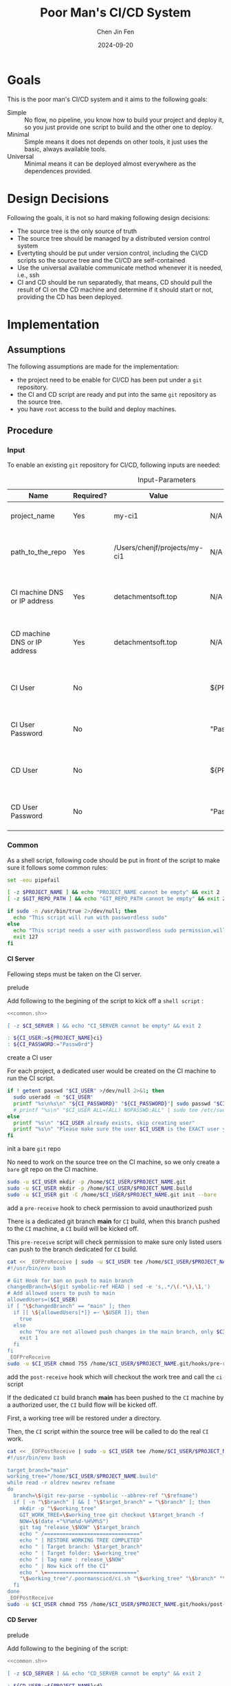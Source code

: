 #+Title: Poor Man's CI/CD System
#+Author: Chen Jin Fen
#+Date: 2024-09-20
#+OPTIONS: ^:{}
#+OPTIONS: H:9
#+OPTIONS: toc:9
#+LANG: en_US
#+PANDOC_OPTIONS: reference-doc:./reference.docx
#+PANDOC_OPTIONS: toc:t
#+PANDOC_METADATA: toc-title:Contents
#+PANDOC_VARIABLES: lang:en_US

* Goals

This is the poor man's CI/CD system and it aims to the following goals:

- Simple :: No flow, no pipeline, you know how to build your project and
  deploy it, so you just provide one script to build and the other one
  to deploy.
- Minimal :: Simple means it does not depends on other tools, it just
  uses the basic, always available tools.
- Universal :: Minimal means it can be deployed almost everywhere as the
  dependences provided.

* Design Decisions

Following the goals, it is not so hard making following design decisions:
- The source tree is the only source of truth
- The source tree should be managed by a distributed version control system
- Evertyting should be put under version control, including the CI/CD
  scripts so the source tree and the CI/CD are self-contained
- Use the universal available communicate method whenever it is needed, i.e.,
  ssh
- CI and CD should be run separatedly, that means, CD should pull the result
  of CI on the CD machine and determine if it should start or not, providing
  the CD has been deployed.

* Implementation

** Assumptions

The following assumptions are made for the implementation:
- the project need to be enable for CI/CD has been put under a =git= repository.
- the CI and CD script are ready and put into the same =git= repository as the
  source tree.
- you have =root= access to the build and deploy machines.

** Procedure

***  Input

To enable an existing =git= repository for CI/CD, following inputs are needed:

#+CAPTION: Input-Parameters
#+NAME: tbl-input-parameters
|------------------------------+-----------+-------------------------------+-------------------+-----------------------------------------|
| Name                         | Required? | Value                         | Default Value     | Remarks                                 |
|------------------------------+-----------+-------------------------------+-------------------+-----------------------------------------|
| project_name                 | Yes       | my-ci1                        | N/A               | the name of the project                 |
|------------------------------+-----------+-------------------------------+-------------------+-----------------------------------------|
| path_to_the_repo             | Yes       | /Users/chenjf/projects/my-ci1 | N/A               | path to the project =git= repository      |
|------------------------------+-----------+-------------------------------+-------------------+-----------------------------------------|
| CI machine DNS or IP address | Yes       | detachmentsoft.top            | N/A               | the =DNS= or IP address of the CI machine |
|------------------------------+-----------+-------------------------------+-------------------+-----------------------------------------|
| CD machine DNS or IP address | Yes       | detachmentsoft.top            | N/A               | the =DNS= or IP address of the CD machine |
|------------------------------+-----------+-------------------------------+-------------------+-----------------------------------------|
| CI User                      | No        |                               | ${PROJECT_NAME}ci | the user name who will do the CI job    |
|------------------------------+-----------+-------------------------------+-------------------+-----------------------------------------|
| CI User Password             | No        |                               | "Passw0rd"        | the password of the CI user             |
|------------------------------+-----------+-------------------------------+-------------------+-----------------------------------------|
| CD User                      | No        |                               | ${PROJECT_NAME}cd | the user name who will do the CD job    |
|------------------------------+-----------+-------------------------------+-------------------+-----------------------------------------|
| CD User Password             | No        |                               | "Passw0rd"        | the password of the CD user             |
|------------------------------+-----------+-------------------------------+-------------------+-----------------------------------------|

*** Common
:PROPERTIES:
:header-args: :var PROJECT_NAME=tbl-input-parameters[3,2]
:header-args+: :var GIT_REPO_PATH=tbl-input-parameters[5,2]
:END:

As a shell script, following code should be put in front of the
script to make sure it follows some common rules:
#+NAME: common.sh
#+begin_src bash :tangle no
set -eou pipefail

[ -z $PROJECT_NAME ] && echo "PROJECT_NAME cannot be empty" && exit 2
[ -z $GIT_REPO_PATH ] && echo "GIT_REPO_PATH cannot be empty" && exit 2

if sudo -n /usr/bin/true 2>/dev/null; then
  echo "This script will run with passwordless sudo"
else
  echo "This script needs a user with passwordless sudo permission,will abort"
  exit 127
fi
#+end_src

**** CI Server
:PROPERTIES:
:header-args+: :var CI_SERVER=tbl-input-parameters[7,2]
:header-args+: :var CI_USER=tbl-input-parameters[11,2]
:header-args+: :var CI_PASSWORD=tbl-input-parameters[13,2]
:END:

Fellowing steps must be taken on the CI server.

- prelude ::
Add following to the begining of the script to kick off a =shell script= :
#+begin_src bash :shebang #!/usr/bin/env bash :tangle scripts/setup-ci-server.sh :noweb yes
<<common.sh>>

[ -z $CI_SERVER ] && echo "CI_SERVER cannot be empty" && exit 2

: ${CI_USER:=${PROJECT_NAME}ci}
: ${CI_PASSWORD:="Passw0rd"}
#+end_src

- create a CI user ::
For each project, a dedicated user would be created on the CI machine
to run the CI script.

#+begin_src  bash :tangle scripts/setup-ci-server.sh :no-expand :comments org
if ! getent passwd "$CI_USER" >/dev/null 2>&1; then
  sudo useradd -m "$CI_USER"
  printf "%s\n%s\n" "${CI_PASSWORD}" "${CI_PASSWORD}"| sudo passwd "$CI_USER"
  # printf "%s\n" "$CI_USER ALL=(ALL) NOPASSWD:ALL" | sudo tee /etc/sudoers.d/999-cloud-init-users > /dev/null
else
  printf "%s\n" "$CI_USER already exists, skip creating user"
  printf "%s\n" "Please make sure the user $CI_USER is the EXACT user you want to use to do the CI job."
fi
#+end_src

- init a bare =git= repo ::
No need to work on the source tree on the CI machine, so we only create
a =bare= git repo on the CI machine.

#+begin_src  bash :tangle scripts/setup-ci-server.sh :no-expand :comments org
sudo -u $CI_USER mkdir -p /home/$CI_USER/$PROJECT_NAME.git
sudo -u $CI_USER mkdir -p /home/$CI_USER/$PROJECT_NAME.build
sudo -u $CI_USER git -C /home/$CI_USER/$PROJECT_NAME.git init --bare
#+end_src

- add a =pre-receive= hook to check permission to avoid unauthorized push ::
There is a dedicated git branch *main* for =CI= build, when this branch pushed to
the =CI= machine, a =CI= build will be kicked off.

This =pre-receive= script will check permission to make sure
only listed users can push to the branch dedicated for =CI= build.

#+begin_src  bash :tangle scripts/setup-ci-server.sh :no-expand :comments org
cat << _EOFPreReceive | sudo -u $CI_USER tee /home/$CI_USER/$PROJECT_NAME.git/hooks/pre-receive > /dev/null
#!/usr/bin/env bash

# Git Hook for ban on push to main branch
changedBranch=\$(git symbolic-ref HEAD | sed -e 's,.*/\(.*\),\1,')
# Add allowed users to push to main
allowedUsers=($CI_USER)
if [ "\$changedBranch" == "main" ]; then
  if [[ \${allowedUsers[*]} =~ \$USER ]]; then
    true
  else
    echo "You are not allowed push changes in the main branch, only $CI_USER can do it"
    exit 1
  fi
fi
_EOFPreReceive
sudo -u $CI_USER chmod 755 /home/$CI_USER/$PROJECT_NAME.git/hooks/pre-receive
#+end_src

- add the =post-receive= hook which will checkout the work tree and call the =ci= script ::
If the dedicated =CI= build branch *main* has been pushed to the =CI= machine
by a authorized user, the =CI= build flow will be kicked off.

First, a working tree will be restored under a directory.

Then, the =CI= script within the source tree will be called to do
the real =CI= work.

#+begin_src  bash :tangle scripts/setup-ci-server.sh :no-expand :comments org
cat << _EOFPostReceive | sudo -u $CI_USER tee /home/$CI_USER/$PROJECT_NAME.git/hooks/post-receive > /dev/null
#!/usr/bin/env bash

target_branch="main"
working_tree="/home/$CI_USER/$PROJECT_NAME.build"
while read -r oldrev newrev refname
do
  branch=\$(git rev-parse --symbolic --abbrev-ref "\$refname")
  if [ -n "\$branch" ] && [ "\$target_branch" = "\$branch" ]; then
    mkdir -p "\$working_tree"
    GIT_WORK_TREE=\$working_tree git checkout \$target_branch -f
    NOW=\$(date +"%Y%m%d-%H%M%S")
    git tag "release_\$NOW" \$target_branch
    echo " /==============================="
    echo " | RESTORE WORKING TREE COMPLETED"
    echo " | Target branch: \$target_branch"
    echo " | Target folder: \$working_tree"
    echo " | Tag name : release_\$NOW"
    echo " | Now kick off the CI"
    echo " \=============================="
    "\$working_tree"/.poormanscicd/ci.sh "\$working_tree" "\$branch" "\$working_tree"/ci-artifact-$PROJECT_NAME.tar.gz > "\$working_tree"/ci.log 2>&1
  fi
done
_EOFPostReceive
sudo -u $CI_USER chmod 755 /home/$CI_USER/$PROJECT_NAME.git/hooks/post-receive
#+end_src

**** CD Server
:PROPERTIES:
:header-args+: :var CD_SERVER=tbl-input-parameters[9,2]
:header-args+: :var CD_USER=tbl-input-parameters[15,2]
:header-args+: :var CD_PASSWORD=tbl-input-parameters[17,2]
:END:

- prelude ::
Add following to the begining of the script:
#+begin_src bash :shebang #!/usr/bin/env bash :tangle scripts/setup-cd-server.sh :noweb yes
<<common.sh>>

[ -z $CD_SERVER ] && echo "CD_SERVER cannot be empty" && exit 2

: ${CD_USER:=${PROJECT_NAME}cd}
: ${CD_PASSWORD:="Passw0rd"}
#+end_src

This part is optional.

Felloing steps must be taken on the CD server.

- create a CD user ::
A dedicated user would be created on the CD machine to run the CD script.
Following is the command:

#+begin_src  bash :tangle scripts/setup-cd-server.sh :no-expand
if ! getent passwd "$CD_USER" >/dev/null 2>&1; then
  sudo useradd -m "$CD_USER"

  printf "%s\n%s\n" "$CD_PASSWORD" "$CD_PASSWORD" | sudo passwd "$CD_USER"
  # printf "%s\n" "$CD_USER ALL=(ALL) NOPASSWD:ALL" | sudo tee /etc/sudoers.d/999-cloud-init-users > /dev/null
else
  printf "%s\n" "$CD_USER already exists, skip creating user"
  printf "%s\n" "Please make sure the user $CD_USER is the EXACT user you want to use to do the CD job."
fi
#+end_src

- init a bare =git= repo ::
run the following command:
#+begin_src  bash :tangle scripts/setup-cd-server.sh :no-expand
sudo -u $CD_USER mkdir -p /home/$CD_USER/$PROJECT_NAME.git
sudo -u $CD_USER mkdir -p /home/$CD_USER/$PROJECT_NAME.deploy
sudo -u $CD_USER git -C /home/$CD_USER/$PROJECT_NAME.git init --bare
#+end_src

- add a =pre-receive= hook to check permission to avoid unauthorized push ::
#+begin_src  bash :tangle scripts/setup-cd-server.sh :no-expand
# Git Hook for ban on push to main branch
cat << _EOFPreReceive | sudo -u $CD_USER tee /home/$CD_USER/$PROJECT_NAME.git/hooks/pre-receive > /dev/null
#!/usr/bin/env bash

changedBranch=\$(git symbolic-ref HEAD | sed -e 's,.*/\(.*\),\1,')
# Add allowed users to push to main
allowedUsers=($CD_USER)
if [ "\$changedBranch" == "main" ]; then
  if [[ \${allowedUsers[*]} =~ \$USER ]]; then
    true
  else
    echo "You are not allowed push changes in the main branch, only $CD_USER can do it"
    exit 1
  fi
fi
_EOFPreReceive
sudo -u $CD_USER chmod 755 /home/$CD_USER/$PROJECT_NAME.git/hooks/pre-receive
#+end_src

- add the =post-reveive= hook which will checkout the work tree and call the =ci= script ::

#+begin_src  bash :tangle scripts/setup-cd-server.sh :no-expand
cat << _EOFPostReceive | sudo -u $CD_USER tee /home/$CD_USER/$PROJECT_NAME.git/hooks/post-receive > /dev/null
#!/usr/bin/env bash

target_branch="main"
working_tree="/home/$CD_USER/$PROJECT_NAME.deploy"
while read -r oldrev newrev refname
do
  branch=\$(git rev-parse --symbolic --abbrev-ref "\$refname")
  if [ -n "\$branch" ] && [ "\$target_branch" = "\$branch" ]; then
    mkdir -p "\$working_tree"
    GIT_WORK_TREE=\$working_tree git checkout \$target_branch -f
    NOW=\$(date +"%Y%m%d-%H%M")
    git tag "release_\$NOW" \$target_branch
    echo " /==============================="
    echo " | RESTORE WORKING TREE COMPLETED"
    echo " | Target branch: \$target_branch"
    echo " | Target folder: \$working_tree"
    echo " | Tag name : release_\$NOW"
    echo " | Now kick off the CD"
    echo " \=============================="
    "\$working_tree"/.poormanscicd/cd.sh "\$working_tree" "\$branch" "\$working_tree"/ci-artifact-$PROJECT_NAME.tar.gz > "\$working_tree"/cd.log 2>&1
  fi
done
_EOFPostReceive
sudo -u $CD_USER chmod 755 /home/$CD_USER/$PROJECT_NAME.git/hooks/post-receive
#+end_src

**** Client Side
:PROPERTIES:
:header-args+: :var CI_SERVER=tbl-input-parameters[7,2]
:header-args+: :var CD_SERVER=tbl-input-parameters[9,2]
:header-args+: :var CI_USER=tbl-input-parameters[11,2]
:header-args+: :var CI_PASSWORD=tbl-input-parameters[13,2]
:header-args+: :var CD_USER=tbl-input-parameters[15,2]
:header-args+: :var CD_PASSWORD=tbl-input-parameters[17,2]
:END:

The client side means the machine where the =git= repository is located, and
following actions must be taken:

- prelude ::
Add following to the begining of the script:
#+begin_src bash :shebang #!/usr/bin/env bash :tangle scripts/setup-cicd-local.sh
set -eou pipefail

[ -z $CI_SERVER ] && echo "CI_SERVER cannot be empty" && exit 2
[ -z $CD_SERVER ] && echo "CD_SERVER cannot be empty" && exit 2

: ${CI_USER:=${PROJECT_NAME}ci}
: ${CI_PASSWORD:="Passw0rd"}
: ${CD_USER:=${PROJECT_NAME}cd}
: ${CD_PASSWORD:="Passw0rd"}
#+end_src

- generate a =ssh= key for the dedicated user accessing to the CI/CD machines with following command ::

#+begin_src  bash :tangle scripts/setup-cicd-local.sh :no-expand
[ -f ~/.ssh/id_rsa.${PROJECT_NAME}_CI_at_$CI_SERVER ] || printf "\n\n" | ssh-keygen -t rsa -b 4096 -C "$CI_USER@$CI_SERVER" -f ~/.ssh/id_rsa.${PROJECT_NAME}_CI_at_$CI_SERVER
[ -f ~/.ssh/id_rsa.${PROJECT_NAME}_CD_at_$CD_SERVER ] || printf "\n\n" | ssh-keygen -t rsa -b 4096 -C "$CD_USER@$CD_SERVER" -f ~/.ssh/id_rsa.${PROJECT_NAME}_CD_at_$CD_SERVER
#+end_src

- copy the generated =ssh= key to the CI/CD machine so that the user can login without password ::

#+begin_src  bash :tangle scripts/setup-cicd-local.sh :no-expand
printf "%s\n" "$CI_PASSWORD" | ssh-copy-id -i ~/.ssh/id_rsa.${PROJECT_NAME}_CI_at_$CI_SERVER "$CI_USER"@"$CI_SERVER"
printf "%s\n" "$CD_PASSWORD" | ssh-copy-id -i ~/.ssh/id_rsa.${PROJECT_NAME}_CD_at_$CD_SERVER "$CD_USER"@"$CD_SERVER"
#+end_src

- config =ssh= config to make sure the dedicated user login with the generated key to the CI/CD machine ::

#+begin_src  bash :tangle scripts/setup-cicd-local.sh :no-expand
cat << _SSH_CONFIG_FOR_CI >> ~/.ssh/config

Host $CI_SERVER
  StrictHostKeyChecking accept-new
  User $CI_USER
  IdentityFile ~/.ssh/id_rsa.${PROJECT_NAME}_CI_at_$CI_SERVER
  IdentitiesOnly yes
_SSH_CONFIG_FOR_CI
cat << _SSH_CONFIG_FOR_CD >> ~/.ssh/config

Host $CD_SERVER
  StrictHostKeyChecking accept-new
  User $CD_USER
  IdentityFile ~/.ssh/id_rsa.${PROJECT_NAME}_CD_at_$CD_SERVER
  IdentitiesOnly yes
_SSH_CONFIG_FOR_CD
#+end_src

- define a =git= remote to push the =main= source tree branch to the CI machine ::

#+begin_src  bash :tangle scripts/setup-cicd-local.sh :no-expand
git -C "$GIT_REPO_PATH" remote remove ci-at-$CI_SERVER
git -C "$GIT_REPO_PATH" remote add ci-at-$CI_SERVER ssh://$CI_USER@$CI_SERVER:/home/$CI_USER/$PROJECT_NAME.git
git -C "$GIT_REPO_PATH" remote remove cd-at-$CD_SERVER
git -C "$GIT_REPO_PATH" remote add cd-at-$CD_SERVER ssh://$CD_USER@$CD_SERVER:/home/$CD_USER/$PROJECT_NAME.git
#+end_src

- define a =git= =pre-push= hook to fetch the =CI= artifact and forware to the =CD= machine ::

#+begin_src  bash :tangle scripts/setup-cicd-local.sh :no-expand :comments org
if [ -e $GIT_REPO_PATH/.git/hooks/pre-push ]; then
  sed -i.bak.by.sed "s/######AppendAssociativeCIServerFollowingThisLine######/&\nRELATED_CI_SERVERS[\"${CD_SERVER}\"]=\"$CI_SERVER\"/" $GIT_REPO_PATH/.git/hooks/pre-push
  rm -fr $GIT_REPO_PATH/.git/hooks/pre-push.bak.by.sed
else
set +u
cat << _EOFPrePush > $GIT_REPO_PATH/.git/hooks/pre-push
#!/usr/bin/env zsh

# An example hook script to verify what is about to be pushed.  Called by "git
# push" after it has checked the remote status, but before anything has been
# pushed.  If this script exits with a non-zero status nothing will be pushed.
#
# This hook is called with the following parameters:
#
# $1 -- Name of the remote to which the push is being done
# $2 -- URL to which the push is being done
#
# If pushing without using a named remote those arguments will be equal.
#
# Information about the commits which are being pushed is supplied as lines to
# the standard input in the form:
#
#   <local ref> <local oid> <remote ref> <remote oid>
#
# This sample shows how to prevent push of commits where the log message starts
# with "WIP" (work in progress).
set -eo pipefail

remote="\$1"
url="\$2"
echo "remotename: \$remote"
echo "remoteurl: \$url"

if [[ "\$remote" = "cd-at-"* ]]; then
declare -A RELATED_CI_SERVERS
######AppendAssociativeCIServerFollowingThisLine######
RELATED_CI_SERVERS["$CD_SERVER"]="$CI_SERVER"

target_branch="main"
while read -r localref localoid remoteref remoteoid
do
  echo "localref: \$localref"
  echo "localoid: \$localoid"
  echo "remoteref: \$remoteref"
  echo "remoteoid: \$remoteoid"
  branch=\$(git rev-parse --symbolic --abbrev-ref "\$remoteref")
  if [ -n "\$branch" ] && [ "\$target_branch" = "\$branch" ]; then
    THE_CD_SERVER=\$(echo "\$url" | cut -d'@' -f2 | cut -d':' -f1)
    THE_CI_SERVER=\${RELATED_CI_SERVERS["\$THE_CD_SERVER"]}
    TEMP_CI_ARTIFACT=\$(mktemp -t ci-artifact-$PROJECT_NAME.tar.gz.xxxx)
    scp $CI_USER@\$THE_CI_SERVER:/home/$CI_USER/$PROJECT_NAME.build/ci-artifact-$PROJECT_NAME.tar.gz \$TEMP_CI_ARTIFACT
    scp \$TEMP_CI_ARTIFACT $CD_USER@\$THE_CD_SERVER:/home/$CD_USER/$PROJECT_NAME.deploy/ci-artifact-$PROJECT_NAME.tar.gz
    echo "build artifact is available as /home/$CD_USER/$PROJECT_NAME.deploy/ci-artifact-$PROJECT_NAME.tar.gz on the machine \$THE_CD_SERVER"
  fi
done
fi
_EOFPrePush
set -u
fi
chmod 755 $GIT_REPO_PATH/.git/hooks/pre-push
#+end_src

- generate =follow-ci-log.sh= under the given =git= repository ::

#+begin_src  bash :tangle scripts/setup-cicd-local.sh :no-expand
[ -d $GIT_REPO_PATH/.poormanscicd ] || mkdir -p $GIT_REPO_PATH/.poormanscicd

cat << _FOLLOW_CI_LOG_SCRIPT > $GIT_REPO_PATH/.poormanscicd/follow-ci-log-$CI_SERVER.sh
ssh $CI_USER@$CI_SERVER tail -f /home/$CI_USER/$PROJECT_NAME.build/ci.log
_FOLLOW_CI_LOG_SCRIPT
chmod 755 $GIT_REPO_PATH/.poormanscicd/follow-ci-log-$CI_SERVER.sh
cat << _FOLLOW_CD_LOG_SCRIPT > $GIT_REPO_PATH/.poormanscicd/follow-cd-log-$CD_SERVER.sh
ssh $CD_USER@$CD_SERVER tail -f /home/$CD_USER/$PROJECT_NAME.deploy/cd.log
_FOLLOW_CD_LOG_SCRIPT
chmod 755 $GIT_REPO_PATH/.poormanscicd/follow-cd-log-$CD_SERVER.sh
#+end_src

- generate =view-ci-log.sh= under the given =git= repository ::

#+begin_src  bash :tangle scripts/setup-cicd-local.sh :no-expand
cat << _VIEW_CI_LOG_SCRIPT > $GIT_REPO_PATH/.poormanscicd/view-ci-log-$CI_SERVER.sh
ssh $CI_USER@$CI_SERVER cat /home/$CI_USER/$PROJECT_NAME.build/ci.log
_VIEW_CI_LOG_SCRIPT
chmod 755 $GIT_REPO_PATH/.poormanscicd/view-ci-log-$CI_SERVER.sh
cat << _VIEW_CD_LOG_SCRIPT > $GIT_REPO_PATH/.poormanscicd/view-cd-log-$CD_SERVER.sh
ssh $CD_USER@$CD_SERVER cat /home/$CD_USER/$PROJECT_NAME.deploy/cd.log
_VIEW_CD_LOG_SCRIPT
chmod 755 $GIT_REPO_PATH/.poormanscicd/view-cd-log-$CD_SERVER.sh
#+end_src

- generate =ci.sh= and =cd.sh= skeletion script under the =.poormanscicd= directory of the given =git= repository ::

#+begin_src  bash :tangle scripts/setup-cicd-local.sh :no-expand
set +u
cat << _CI_TEMPLATE_SCRIPT > $GIT_REPO_PATH/.poormanscicd/ci.sh
#!/usr/bin/env bash

# this script will be fed with three parameters when being invoked:
# \$1 - the working tree directory of the git repository
# \$2 - the revision hash of the git repository
# \$3 - the full path of the build artifact tarball
# This script should tar up the build result and put to the location
# of the \$3

set -eo pipefail

WORKING_TREE="\$1"
GIT_REV="\$2"
BUILD_TARBALL="\$3"

######## Put the CI commands below ######
echo "Please add your own CI commands in the $GIT_REPO_PATH/.poormanscicd/ci.sh"

#### the last step is to tar up the build result and dave to \$3 ###
touch "\$3"

_CI_TEMPLATE_SCRIPT
chmod 755 $GIT_REPO_PATH/.poormanscicd/ci.sh
cat << _CD_TEMPLATE_SCRIPT > $GIT_REPO_PATH/.poormanscicd/cd.sh
#!/usr/bin/env bash

# this script will be fed with three parameters when being invoked:
# \$1 - the working tree directory of the git repository
# \$2 - the revision hash of the git repository
# \$3 - the full path of the build artifact tarball
# This script should read the build tarball from the localtion of \$3

set -eo pipefail

WORKING_TREE="\$1"
GIT_REV="\$2"
BUILD_TARBALL="\$3"

######## Put the CD commands below ######
echo "Please add your own CD commands in the $GIT_REPO_PATH/.poormanscicd/cd.sh"

echo "build tarball: \$BUILD_TARBALL"

_CD_TEMPLATE_SCRIPT
chmod 755 $GIT_REPO_PATH/.poormanscicd/cd.sh
set -u
#+end_src
